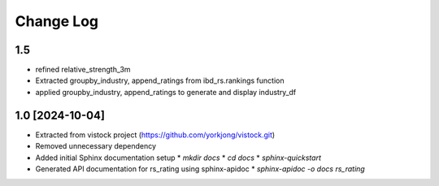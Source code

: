 Change Log
==========

1.5
----------------
* refined relative_strength_3m
* Extracted groupby_industry, append_ratings from ibd_rs.rankings function
* applied groupby_industry, append_ratings to generate and display
  industry_df

1.0 [2024-10-04]
----------------
* Extracted from vistock project (https://github.com/yorkjong/vistock.git)
* Removed unnecessary dependency
* Added initial Sphinx documentation setup
  * `mkdir docs`
  * `cd docs`
  * `sphinx-quickstart`
* Generated API documentation for rs_rating using sphinx-apidoc
  * `sphinx-apidoc -o docs rs_rating`
